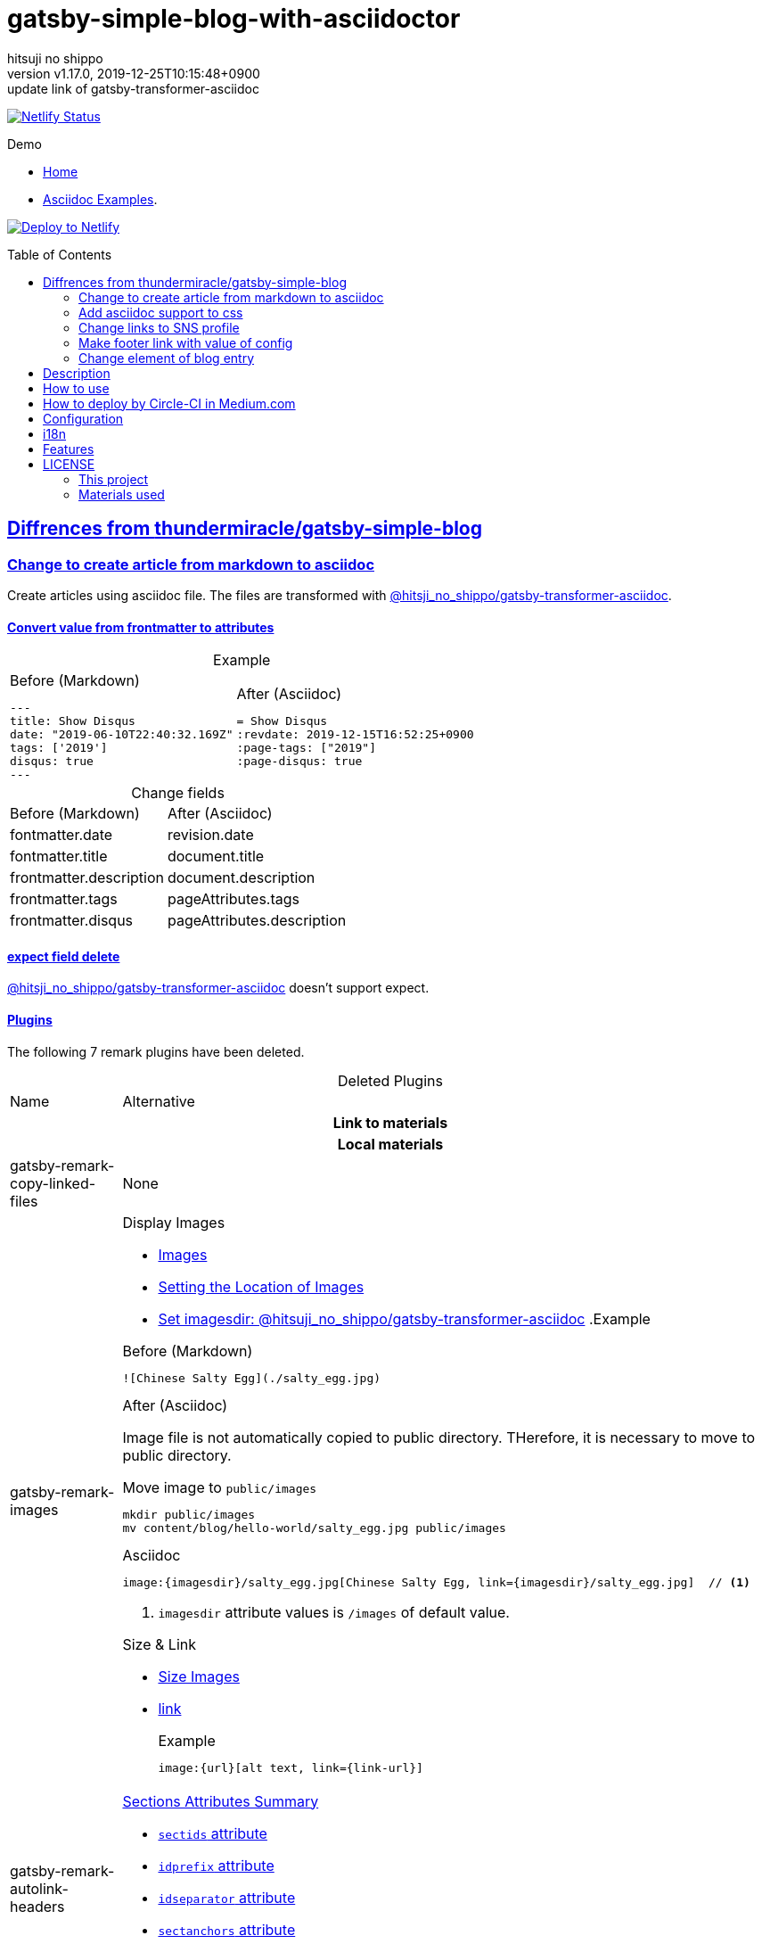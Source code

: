 = gatsby-simple-blog-with-asciidoctor
:author-name: hitsuji no shippo
:!author-email:
:author: {author-name}
:!email: {author-email}
:revnumber: v1.17.0
:revdate: 2019-12-25T10:15:48+0900
:revremark: update link of gatsby-transformer-asciidoc
:doctype: article
:description: gatsby-simple-blog-with-asciidoctor README
:title:
:title-separtor: :
:showtitle:
:!sectnums:
:sectids:
:toc: preamble
:sectlinks:
:sectanchors:
:idprefix:
:idseparator: -
:xrefstyle: full
:!example-caption:
:!figure-caption:
:!table-caption:
:!listing-caption:
ifdef::env-github[]
:caution-caption: :fire:
:important-caption: :exclamation:
:note-caption: :paperclip:
:tip-caption: :bulb:
:warning-caption: :warning:
endif::[]
ifndef::env-github[:icons: font]
// Copyright
:copyright-template: Copyright (c) 2019
:copyright: {copyright-template} {author-name}
// Page Attributes
:page-creation-date: 2019-12-03T15:47:28+0900
// Variables
:netlify-app-url: https://app.netlify.com

image:https://api.netlify.com/api/v1/badges/af30cfc5-5131-43e1-b999-287c7355114d/deploy-status[
      Netlify Status, link={netlify-app-url}/sites/lucid-bell-34419c/deploys]

:demo-url: https://lucid-bell-34419c.netlify.com
.Demo
* link:{demo-url}[Home^]
* link:{demo-url}/asciidoc-examples/[Asciidoc Examples^].

:repository-url: https://github.com/hitsuji-no-shippo/gatsby-simple-blog-with-asciidoctor
image:https://www.netlify.com/img/deploy/button.svg[
      Deploy to Netlify, link={netlify-app-url}/start/deploy?repository={repository-url}]

== Diffrences from link:https://github.com/thundermiracle/gatsby-simple-blog[thundermiracle/gatsby-simple-blog]

:gatsby-transformer-asciidoc-url: https://github.com/hitsuji-no-shippo/gatsby-transformer-asciidoc/tree/dc14437c3f2210b493c8b1191b66e997e392a374
:gatsby-transformer-asciidoc-link: link:{gatsby-transformer-asciidoc-url}[ \
                                        @hitsji_no_shippo/gatsby-transformer-asciidoc]
=== Change to create article from markdown to asciidoc

Create articles using asciidoc file. The files are transformed with
{gatsby-transformer-asciidoc-link}.

==== Convert value from frontmatter to attributes

.Example
[cols="2*a", options="autowidth"]
|===
|
.Before (Markdown)
[source, Markdown]
----
---
title: Show Disqus
date: "2019-06-10T22:40:32.169Z"
tags: ['2019']
disqus: true
---
----

|
.After (Asciidoc)
[source, Asciidoc]
----
= Show Disqus
:revdate: 2019-12-15T16:52:25+0900
:page-tags: ["2019"]
:page-disqus: true
----
|===


.Change fields
[cols=2, options="headers, autowidth"]
|===
|Before (Markdown)
|After (Asciidoc)

|fontmatter.date
|revision.date

|fontmatter.title
|document.title

|frontmatter.description
|document.description

|frontmatter.tags
|pageAttributes.tags


|frontmatter.disqus
|pageAttributes.description
|===

==== expect field delete

{gatsby-transformer-asciidoc-link} doesn't support expect.

==== Plugins

The following 7 remark plugins have been deleted.

ifdef::env-github[]
[WARNING]
====
*I'm sorry for those who read this README on GitHub because it is difficult to
read.*
====
endif::env-github[]

:asciidoctor-user-manual-url: https://asciidoctor.org/docs/user-manual
.Deleted Plugins
[cols="d,a", options="headers, autowidth"]
|===
|Name
|Alternative

2+h|Link to materials
2+h|Local materials

|gatsby-remark-copy-linked-files
|None

|gatsby-remark-images
|

.Display Images
* {asciidoctor-user-manual-url}/#images[Images]
* {asciidoctor-user-manual-url}/#setting-the-location-of-images[Setting the Location of Images]
* link:{gatsby-transformer-asciidoc-url}#set-imagesdir[
  Set imagesdir: @hitsuji_no_shippo/gatsby-transformer-asciidoc]
ifdef::env-github[]
+
--
endif::env-github[]
ifndef::env-github[]
.Example
[example]
====
endif::env-github[]
.Before (Markdown)
[source, Markdown]
----
![Chinese Salty Egg](./salty_egg.jpg)
----

.After (Asciidoc)

Image file is not automatically copied to public directory.
THerefore, it is necessary to move to public directory.

.Move image to `public/images`
[source, bash]
----
mkdir public/images
mv content/blog/hello-world/salty_egg.jpg public/images
----

.Asciidoc
[source, Asciidoc]
----
image:{imagesdir}/salty_egg.jpg[Chinese Salty Egg, link={imagesdir}/salty_egg.jpg]  // <1>
----
<1> `imagesdir` attribute values is `/images` of default value.
ifdef::env-github[]
--
+
endif::env-github[]
ifndef::env-github[]
====
endif::env-github[]

.Size & Link
* {asciidoctor-user-manual-url}/#sizing-images[Size Images]
* {asciidoctor-user-manual-url}/#summary-2[link]
+
--
.Example
[source, Asciidoc]
----
image:{url}[alt text, link={link-url}]
----
--
+

|gatsby-remark-autolink-headers
|

:auto-generated-ids-url: {asciidoctor-user-manual-url}/#auto-generated-ids
.link:{asciidoctor-user-manual-url}/#sections-summary[Sections Attributes Summary]
* link:auto-generated-ids-url[`sectids` attribute]
* link:auto-generated-ids-url[`idprefix` attribute]
* link:auto-generated-ids-url[`idseparator` attribute]
* link:{asciidoctor-user-manual-url}/#links[`sectanchors` attribute]
* link:{asciidoctor-user-manual-url}/#anchors[`sectanchors` attributes]



2+h|External materials

|gatsby-remark-external-links
|link:{asciidoctor-user-manual-url}/#link-macro-attributes[
      window attribute in link macro.]

.Macro examples
[source, Asciidoc]
----
link:{url}[display text, window=_blank]  // <1>
link:{url}[display text^]                // <2>
----
<1> specify target window
<2> Shorthand

.Example
[example]
====
.Before (Markdown)
[source, Markdown]
----
[salted duck eggs](http://en.wikipedia.org/wiki/Salted_duck_egg).
----

.After (Asciidoc)
[source, Asciidoc]
----
link:http://en.wikipedia.org/wiki/Salted_duck_egg[salted duck eggs, window=_blank]
----
====

|gatsby-remark-responsive-iframe
|link:{asciidoctor-user-manual-url}/#youtube-and-vimeo-videos[
       Youtube and vive can be embedded.]


2+h|Display text

|gatsby-remark-prismjs
|None. I want it too.

|gatsby-remark-smartypants
|None.

2+h|The others
|gatsby-plugin-feed
|None. I want it too.
|===

[WARNING]
====
I don't know much about the plugins above.
Therefore, the alternative may be wrong.
====

.Change gatsby-plugin-i18n
link:https://github.com/angeloocana/gatsby-plugin-i18n/tree/master/packages/gatsby-plugin-i18n[
gatsby-plugin-i18n] doesn't support asciidoc. Therefore,it was changed to
link:https://github.com/hitsuji-no-shippo/gatsby-plugin-i18n/tree/add-support-for-other-lightweight-markup/packages/gatsby-plugin-i18n[
@hitsuji_no_shippo/gatsby-plugin-i18n] that supports Asciidoc.


=== Add asciidoc support to css

Use this link:https://github.com/hitsuji-no-shippo/article-css-for-asciidoc/tree/c051efc8c593eec6537ce3404c21133027b353c3[
git repository^].

=== Change links to SNS profile

From icon to text

=== Make footer link with value of config

Used `site.repository` in `config/index.js`

=== Change element of blog entry

Change to
link:https://developer.mozilla.org/en-US/docs/Web/HTML/Element/article[
`article`]


== Description

A gatsbyjs starter forked from gatsby-starter-blog and applied overreacted
lookings, with tags and breadcrumbs, eslint, relative posts, disqus, i18n,
eslint supported.

== How to use

[source, bash]
----
npm install -g gatsby-cli

gatsby new my-blog-folder https://github.com/hitsuji-no-shippo/gatsby-simple-blog-with-asciidoctor
cd my-blog-folder
git submodule update --init src/components/Article/scss/
----

== How to deploy by Circle-CI in Medium.com

link:https://medium.com/@thundermiracle/deploy-static-sites-to-netlify-by-circle-ci-ab51a0b59b73?source=friends_link&sk=095db82e2f8e8ef91d03a171f217e340[
Medium.com -- Deploy Static Sites to Netlify by Circle-CI]

== Configuration

All configurable values are here: `./config/index.js`

== i18n

. Add [lang].js to config/locales folder
. Modify supportedLanguages in config/index.js
. Set site.lang in config/index.js as default language
. add [filename].[lang].md to content/blog and enjoy!

== Features

* i18n
+
--
Display multiple language. (Only be shown when supportedLanguages > 1)

Display language link in every post.
(You can disable it in config/index.js by displayTranslations: false)
--
+
* overreacted design +
  link:https://overreacted.io/[
  overreacted.io] lookings
* Tags +
  Display articles in same tag.
* Breadcrumbs +
Display breadcrumbs in header part.
* Relative posts +
Display previous and next posts in same tag in footer part.
* Disqus +
Use disqus.com to enable comment.
* eslint +
  Enable eslint for better coding experience.
* module resolver +
  Enable babel-module-resolver to prevent relative path hell
* inogre +
  The `ignore` option in link:[https://github.com/gatsbyjs/gatsby/tree/master/packages/gatsby-source-filesystem
  `gatsby-source-filesystem`^] is used so that the node of asciidoc in
  `_includes` directory is not generated.

== LICENSE

=== This project

This project is licensed under the terms of the link:/LICENSE[MIT license].

=== Materials used

:cc0-10-link: link:https://creativecommons.org/publicdomain/zero/1.0[CC0 1.0]
:font-awesome-github-repo-url: https://github.com/FortAwesome/Font-Awesome
:dova-s-url: https://dova-s.jp
:evericons-url: http://www.evericons.com
[cols="d,d,a", options="headers, autowidth"]
|===
|Material
|LICENSE
|path

|link:https://visualhunt.com/photo2/170504/[
      Profile picture]
|{cc0-10-link}
|`content/assets/profile-pic.jpg`

|link:{evericons-url}[
      Language icon]
|{cc0-10-link}
|`src/components/LangButton/IconLanguage.js`

|link:{evericons-url}[
      Theme icons]
|{cc0-10-link}
|
 * `src/components/Layout/ReadModeToggle/IconSun.js`
 * `src/components/Layout/ReadModeToggle/IconMoon.js`

Resized from 24x24 to 16x16.
|link:{font-awesome-github-repo-url}[
      Admonition icons]
|link:{font-awesome-github-repo-url}/#license[
      CC BY 4.0 License]
|link:{font-awesome-github-repo-url}[
      FortAwesome/Font-Awesome]

|link:{dova-s-url}/bgm/play5513.html[
      Moon La]
|link:{dova-s-url}/_contents/license/[
      SOUND LICENSE]
|`static/audios/moon_la.mp3`
|===
